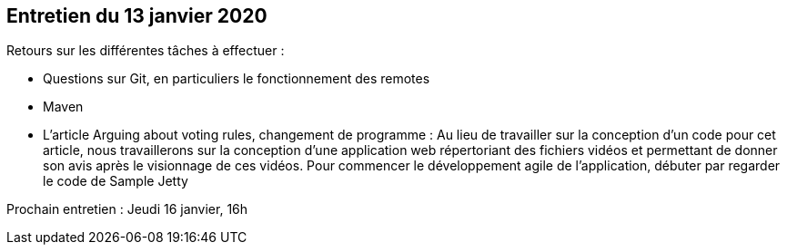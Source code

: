 == Entretien du 13 janvier 2020

Retours sur les différentes tâches à effectuer :

* Questions sur Git, en particuliers le fonctionnement des remotes
* Maven
* L'article Arguing about voting rules, changement de programme :
Au lieu de travailler sur la conception d'un code pour cet article, nous travaillerons sur la conception d'une application web répertoriant des fichiers vidéos et permettant de donner son avis après le visionnage de ces vidéos.
Pour commencer le développement agile de l'application, débuter par regarder le code de Sample Jetty

Prochain entretien : Jeudi 16 janvier, 16h
